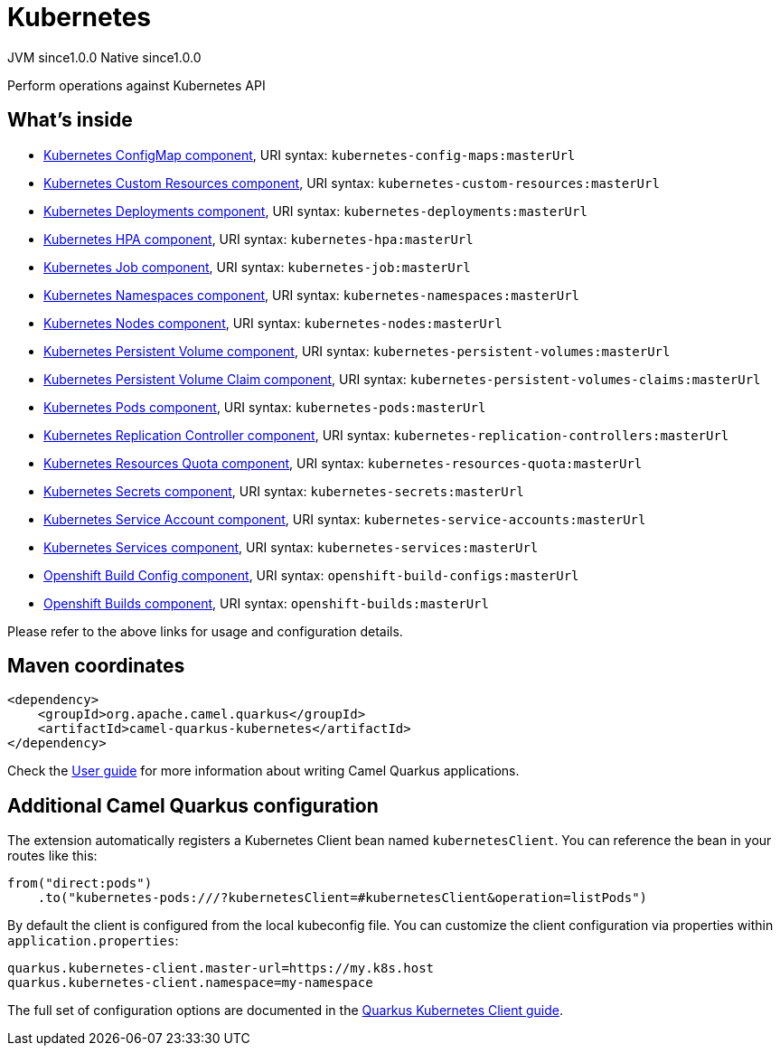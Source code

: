 // Do not edit directly!
// This file was generated by camel-quarkus-maven-plugin:update-extension-doc-page
= Kubernetes
:page-aliases: extensions/kubernetes.adoc
:cq-artifact-id: camel-quarkus-kubernetes
:cq-native-supported: true
:cq-status: Stable
:cq-description: Perform operations against Kubernetes API
:cq-deprecated: false
:cq-jvm-since: 1.0.0
:cq-native-since: 1.0.0

[.badges]
[.badge-key]##JVM since##[.badge-supported]##1.0.0## [.badge-key]##Native since##[.badge-supported]##1.0.0##

Perform operations against Kubernetes API

== What's inside

* xref:latest@components::kubernetes-config-maps-component.adoc[Kubernetes ConfigMap component], URI syntax: `kubernetes-config-maps:masterUrl`
* xref:latest@components::kubernetes-custom-resources-component.adoc[Kubernetes Custom Resources component], URI syntax: `kubernetes-custom-resources:masterUrl`
* xref:latest@components::kubernetes-deployments-component.adoc[Kubernetes Deployments component], URI syntax: `kubernetes-deployments:masterUrl`
* xref:latest@components::kubernetes-hpa-component.adoc[Kubernetes HPA component], URI syntax: `kubernetes-hpa:masterUrl`
* xref:latest@components::kubernetes-job-component.adoc[Kubernetes Job component], URI syntax: `kubernetes-job:masterUrl`
* xref:latest@components::kubernetes-namespaces-component.adoc[Kubernetes Namespaces component], URI syntax: `kubernetes-namespaces:masterUrl`
* xref:latest@components::kubernetes-nodes-component.adoc[Kubernetes Nodes component], URI syntax: `kubernetes-nodes:masterUrl`
* xref:latest@components::kubernetes-persistent-volumes-component.adoc[Kubernetes Persistent Volume component], URI syntax: `kubernetes-persistent-volumes:masterUrl`
* xref:latest@components::kubernetes-persistent-volumes-claims-component.adoc[Kubernetes Persistent Volume Claim component], URI syntax: `kubernetes-persistent-volumes-claims:masterUrl`
* xref:latest@components::kubernetes-pods-component.adoc[Kubernetes Pods component], URI syntax: `kubernetes-pods:masterUrl`
* xref:latest@components::kubernetes-replication-controllers-component.adoc[Kubernetes Replication Controller component], URI syntax: `kubernetes-replication-controllers:masterUrl`
* xref:latest@components::kubernetes-resources-quota-component.adoc[Kubernetes Resources Quota component], URI syntax: `kubernetes-resources-quota:masterUrl`
* xref:latest@components::kubernetes-secrets-component.adoc[Kubernetes Secrets component], URI syntax: `kubernetes-secrets:masterUrl`
* xref:latest@components::kubernetes-service-accounts-component.adoc[Kubernetes Service Account component], URI syntax: `kubernetes-service-accounts:masterUrl`
* xref:latest@components::kubernetes-services-component.adoc[Kubernetes Services component], URI syntax: `kubernetes-services:masterUrl`
* xref:latest@components::openshift-build-configs-component.adoc[Openshift Build Config component], URI syntax: `openshift-build-configs:masterUrl`
* xref:latest@components::openshift-builds-component.adoc[Openshift Builds component], URI syntax: `openshift-builds:masterUrl`

Please refer to the above links for usage and configuration details.

== Maven coordinates

[source,xml]
----
<dependency>
    <groupId>org.apache.camel.quarkus</groupId>
    <artifactId>camel-quarkus-kubernetes</artifactId>
</dependency>
----

Check the xref:user-guide/index.adoc[User guide] for more information about writing Camel Quarkus applications.

== Additional Camel Quarkus configuration

The extension automatically registers a Kubernetes Client bean named `kubernetesClient`. You can reference the bean in your routes like this:

    from("direct:pods")
        .to("kubernetes-pods:///?kubernetesClient=#kubernetesClient&operation=listPods")

By default the client is configured from the local kubeconfig file. You can customize the client configuration via properties within `application.properties`:

[source,properties]
----
quarkus.kubernetes-client.master-url=https://my.k8s.host
quarkus.kubernetes-client.namespace=my-namespace
----

The full set of configuration options are documented in the https://quarkus.io/guides/kubernetes-client#quarkus-kubernetes-client_configuration[Quarkus Kubernetes Client guide].


